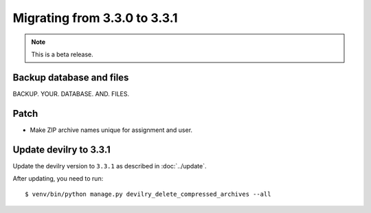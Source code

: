=============================
Migrating from 3.3.0 to 3.3.1
=============================

.. note::
    This is a beta release.

Backup database and files
#########################
BACKUP. YOUR. DATABASE. AND. FILES.


Patch
#####

- Make ZIP archive names unique for assignment and user.



Update devilry to 3.3.1
#######################

Update the devilry version to ``3.3.1`` as described in :doc:`../update`.

After updating, you need to run::

    $ venv/bin/python manage.py devilry_delete_compressed_archives --all
